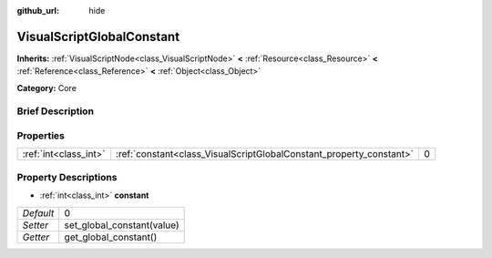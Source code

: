 :github_url: hide

.. Generated automatically by doc/tools/makerst.py in Godot's source tree.
.. DO NOT EDIT THIS FILE, but the VisualScriptGlobalConstant.xml source instead.
.. The source is found in doc/classes or modules/<name>/doc_classes.

.. _class_VisualScriptGlobalConstant:

VisualScriptGlobalConstant
==========================

**Inherits:** :ref:`VisualScriptNode<class_VisualScriptNode>` **<** :ref:`Resource<class_Resource>` **<** :ref:`Reference<class_Reference>` **<** :ref:`Object<class_Object>`

**Category:** Core

Brief Description
-----------------



Properties
----------

+-----------------------+---------------------------------------------------------------------+---+
| :ref:`int<class_int>` | :ref:`constant<class_VisualScriptGlobalConstant_property_constant>` | 0 |
+-----------------------+---------------------------------------------------------------------+---+

Property Descriptions
---------------------

.. _class_VisualScriptGlobalConstant_property_constant:

- :ref:`int<class_int>` **constant**

+-----------+----------------------------+
| *Default* | 0                          |
+-----------+----------------------------+
| *Setter*  | set_global_constant(value) |
+-----------+----------------------------+
| *Getter*  | get_global_constant()      |
+-----------+----------------------------+

